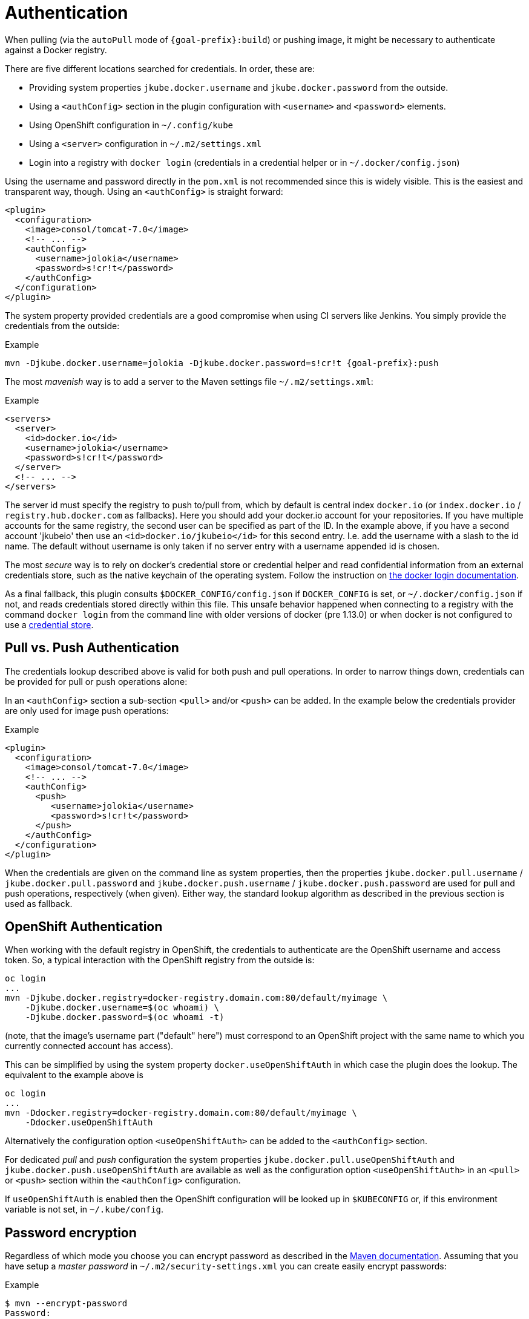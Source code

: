 
[[authentication]]
= Authentication

When pulling (via the `autoPull` mode of `{goal-prefix}:build`) or pushing image, it
might be necessary to authenticate against a Docker registry.

There are five different locations searched for credentials.  In order, these are:

* Providing system properties `jkube.docker.username` and `jkube.docker.password` from the outside.
* Using a `<authConfig>` section in the plugin configuration with `<username>` and `<password>` elements.
* Using OpenShift configuration in `~/.config/kube`
* Using a `<server>` configuration in `~/.m2/settings.xml`
* Login into a registry with `docker login` (credentials in a credential helper or in `~/.docker/config.json`)

Using the username and password directly in the `pom.xml` is not
recommended since this is widely visible. This is the easiest and
transparent way, though. Using an `<authConfig>` is straight forward:

[source,xml,indent=0,subs="verbatim,quotes,attributes"]
----
<plugin>
  <configuration>
    <image>consol/tomcat-7.0</image>
    <!-- ... -->
    <authConfig>
      <username>jolokia</username>
      <password>s!cr!t</password>
    </authConfig>
  </configuration>
</plugin>
----

The system property provided credentials are a good compromise when
using CI servers like Jenkins. You simply provide the credentials from
the outside:

.Example
[source, sh, subs="+attributes"]
----
mvn -Djkube.docker.username=jolokia -Djkube.docker.password=s!cr!t {goal-prefix}:push
----

The most _mavenish_ way is to add a server to the Maven settings file `~/.m2/settings.xml`:

.Example
[source,xml,indent=0,subs="verbatim,quotes,attributes"]
----
<servers>
  <server>
    <id>docker.io</id>
    <username>jolokia</username>
    <password>s!cr!t</password>
  </server>
  <!-- ... -->
</servers>
----

The server id must specify the registry to push to/pull from, which by
default is central index `docker.io` (or `index.docker.io` / `registry.hub.docker.com` as fallbacks).
Here you should add your docker.io account for your repositories. If you have multiple accounts
for the same registry, the second user can be specified as part of the ID. In the example above, if you
have a second account 'jkubeio' then use an `<id>docker.io/jkubeio</id>` for this second entry. I.e. add the
username with a slash to the id name. The default without username is only taken if no server entry with
a username appended id is chosen.

The most _secure_ way is to rely on docker's credential store or credential helper and read confidential information
from an external credentials store, such as the native keychain of the operating system. Follow the instruction on
https://docs.docker.com/engine/reference/commandline/login/#credentials-store[the docker login documentation].

As a final fallback, this plugin consults `$DOCKER_CONFIG/config.json` if `DOCKER_CONFIG` is set, or `~/.docker/config.json` if not, and reads credentials stored directly within this
file. This unsafe behavior happened when connecting to a registry with the command `docker login` from the command line
with older versions of docker (pre 1.13.0) or when docker is not configured to use a
https://docs.docker.com/engine/reference/commandline/login/#credentials-store[credential store].

== Pull vs. Push Authentication

The credentials lookup described above is valid for both push and
pull operations. In order to narrow things down, credentials can be
provided for pull or push operations alone:

In an `<authConfig>` section a sub-section `<pull>` and/or `<push>`
can be added. In the example below the credentials provider are only
used for image push operations:

.Example
[source,xml,indent=0,subs="verbatim,quotes,attributes"]
----
<plugin>
  <configuration>
    <image>consol/tomcat-7.0</image>
    <!-- ... -->
    <authConfig>
      <push>
         <username>jolokia</username>
         <password>s!cr!t</password>
      </push>
    </authConfig>
  </configuration>
</plugin>
----

When the credentials are given on the command line as system
properties, then the properties `jkube.docker.pull.username` /
`jkube.docker.pull.password` and `jkube.docker.push.username` /
`jkube.docker.push.password` are used for pull and push operations,
respectively (when given). Either way, the standard lookup algorithm
as described in the previous section is used as fallback.

== OpenShift Authentication

When working with the default registry in OpenShift, the credentials
to authenticate are the OpenShift username and access token. So, a
typical interaction with the OpenShift registry from the outside is:

----
oc login
...
mvn -Djkube.docker.registry=docker-registry.domain.com:80/default/myimage \
    -Djkube.docker.username=$(oc whoami) \
    -Djkube.docker.password=$(oc whoami -t)
----

(note, that the image's username part ("default" here") must
correspond to an OpenShift project with the same name to which you
currently connected account has access).

This can be simplified by using the system property
`docker.useOpenShiftAuth` in which case the plugin does the
lookup. The equivalent to the example above is

----
oc login
...
mvn -Ddocker.registry=docker-registry.domain.com:80/default/myimage \
    -Ddocker.useOpenShiftAuth
----

Alternatively the configuration option `<useOpenShiftAuth>` can be
added to the `<authConfig>` section.

For dedicated _pull_ and _push_ configuration the system properties
`jkube.docker.pull.useOpenShiftAuth` and `jkube.docker.push.useOpenShiftAuth` are
available as well as the configuration option `<useOpenShiftAuth>` in
an `<pull>` or `<push>` section within the `<authConfig>`
configuration.

If `useOpenShiftAuth` is enabled then the OpenShift configuration will be looked up in `$KUBECONFIG` or, if this environment variable is not set, in `~/.kube/config`.

[[password-encryption]]
== Password encryption

Regardless of which mode you choose you can encrypt password as described
in the
http://maven.apache.org/guides/mini/guide-encryption.html[Maven documentation]. Assuming
that you have setup a _master password_ in
`~/.m2/security-settings.xml` you can create easily encrypt
passwords:

.Example
[source, bash, subs="+attributes"]
----
$ mvn --encrypt-password
Password:
{QJ6wvuEfacMHklqsmrtrn1/ClOLqLm8hB7yUL23KOKo=}
----

This password then can be used in `authConfig`, `docker.password`
and/or the `<server>` setting configuration. However, putting an
encrypted password into `authConfig` in the `pom.xml` doesn't make
much sense, since this password is encrypted with an individual master
password.

[[extended-authentication]]
== Extended Authentication

Some docker registries require additional steps to authenticate.
link:https://docs.aws.amazon.com/AmazonECR/latest/userguide/ECR_GetStarted.html[Amazon ECR] requires using an IAM access key to obtain temporary docker login credentials.
The <<jkube:push>> and <<jkube:build>> goals automatically execute this exchange for any registry of the form
_<awsAccountId>_ *.dkr.ecr.* _<awsRegion>_ *.amazonaws.com*, unless the `skipExtendedAuth` configuration
(`jkube.docker.skip.extendedAuth` property) is set true.

Note that for an ECR repository with URI `123456789012.dkr.ecr.eu-west-1.amazonaws.com/example/image` the d-m-p's `jkube.docker.registry` should be set to `123456789012.dkr.ecr.eu-west-1.amazonaws.com` and `example/image` is the `<name>` of the image.

You can use any IAM access key with the necessary permissions in any of the locations mentioned above except `~/.docker/config.json`.
Use the IAM *Access key ID* as the username and the *Secret access key* as the password.
In case you're using temporary security credentials provided by the AWS Security Token Service (AWS STS), you have to provide the *security token* as well.
To do so, either specify the `docker.authToken` system property or provide an `<auth>` element alongside username & password in the `authConfig`.

In case you are running on an EC2 instance that has an appropriate IAM role assigned
(e.g. a role that grants the AWS built-in policy _AmazonEC2ContainerRegistryPowerUser_)
authentication information doesn't need to be provided at all. Instead the instance
meta-data service is queried for temporary access credentials supplied by the
assigned role.
